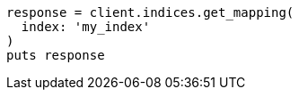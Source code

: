 [source, ruby]
----
response = client.indices.get_mapping(
  index: 'my_index'
)
puts response
----
